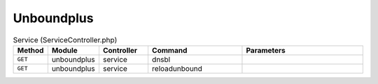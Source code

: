 Unboundplus
~~~~~~~~~~~

.. csv-table:: Service (ServiceController.php)
   :header: "Method", "Module", "Controller", "Command", "Parameters"
   :widths: 4, 15, 15, 30, 40

    "``GET``","unboundplus","service","dnsbl",""
    "``GET``","unboundplus","service","reloadunbound",""
